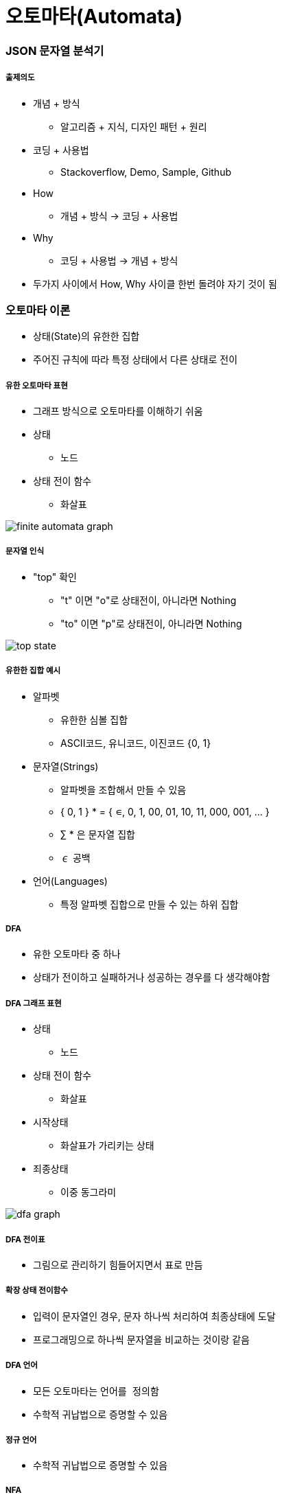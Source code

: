 = 오토마타(Automata)

=== JSON 문자열 분석기

===== 출제의도
* 개념 + 방식 
** 알고리즘 + 지식, 디자인 패턴 + 원리
* 코딩 + 사용법 
** Stackoverflow, Demo, Sample, Github
* How
** 개념 + 방식 -> 코딩 + 사용법
* Why 
** 코딩 + 사용법 -> 개념 + 방식
* 두가지 사이에서 How, Why 사이클 한번 돌려야 자기 것이 됨

=== 오토마타 이론
* 상태(State)의 유한한 집합
* 주어진 규칙에 따라 특정 상태에서 다른 상태로 전이

===== 유한 오토마타 표현
* 그래프 방식으로 오토마타를 이해하기 쉬움
* 상태 
** 노드
* 상태 전이 함수
** 화살표

image::../regex/image/finite-automata-graph.png[]

===== 문자열 인식
* "top" 확인
** "t" 이면 "o"로 상태전이, 아니라면 Nothing
** "to" 이면 "p"로 상태전이, 아니라면 Nothing

image::../regex/image/top-state.png[]

===== 유한한 집합 예시
* 알파벳
** 유한한 심볼 집합
** ASCII코드, 유니코드, 이진코드 {0, 1}
* 문자열(Strings)
** 알파벳을 조합해서 만들 수 있음
** { 0, 1 } * = { ∊, 0, 1, 00, 01, 10, 11, 000, 001, ... }
** ∑ * 은 문자열 집합
** ∊ 공백
* 언어(Languages)
** 특정 알파벳 집합으로 만들 수 있는 하위 집합

===== DFA
* 유한 오토마타 중 하나
* 상태가 전이하고 실패하거나 성공하는 경우를 다 생각해야함

===== DFA 그래프 표현
* 상태
** 노드
* 상태 전이 함수
** 화살표
* 시작상태
** 화살표가 가리키는 상태
* 죄종상태
** 이중 동그라미

image::../regex/image/dfa-graph.png[]

===== DFA 전이표
* 그림으로 관리하기 힘들어지면서 표로 만듬

===== 확장 상태 전이함수
* 입력이 문자열인 경우, 문자 하나씩 처리하여 최종상태에 도달
* 프로그래밍으로 하나씩 문자열을 비교하는 것이랑 같음

===== DFA 언어
* 모든 오토마타는 `언어를 정의함`
* 수학적 귀납법으로 증명할 수 있음

===== 정규 언어
* 수학적 귀납법으로 증명할 수 있음

===== NFA
* 프로그래밍으로 구현할 수 없음
** 상태전이가 일어나는 경우가 생각하기 때문임
* NFA로 먼저 계획하고 DFA로 구현함

===== NFA 특징
* 파이널 오토마타는 동일함

===== NFA와 DFA 비교
* NFA
** 그래프 단순

image::../regex/image/nfa-web-ebay.png[]

* DFA 
** 그래프 복잡

image::../regex/image/dfa-web-ebay.png[]

===== 한글 조합 오토마타
* DFA

===== https://ko.wikipedia.org/wiki/%EC%B4%98%EC%8A%A4%ED%82%A4_%EC%9C%84%EA%B3%84[노엄 촘스키 형식언어 계층]
* 개발자가 다루는 프로그래밍 언어는 문맥자유문법
* 문자열은 정규 언어
** 정규 언어를 구현한 문법(Regular Grammar)  

=== 정규표현식(Regular Expression)
* 정규 언어를 기술한 수학적 표현
* 정규 표현식 E 라면 L(E)는 E를 정의하는 언어
* 수학적 기본식
** a가 임의의 심볼이고 a가 RE 라면 L(a) = {a}
** ∊가 RE 라면, L(∊) = {∊}
** ∅ 가 RE 라면, L(∅) = {∅}
* 유도식은 문자열을 생각하면 쉽게 추론할 수 있음

===== 정규표현식 예시
* 괄호가 있으면 괄호가 우선
* Closure(*)가 Union(+)보다 우선

===== 정규표현식과 오토마타
* _RE, Automata는 Equivalent_
** 모든 RE에 대해서 동일한 언어를 만족하는 오토마톤 구성 가능
** 오토마톤이 주어지면 동일한 언어를 만족하는 RE 구성 가능
* _RE와 Automaton의 상호 변환_
** RE → e-NFA → NFA → DFA 순서로 생성 가능
** DFA → NFA → e-NFA → RE 순서로 생성 가능

===== 정규표현식 패턴
* 프로그래밍에서 정규표현식 수학적 규칙보다 더 많은 것이 필요하기 때문에 확장되었음
* 언어마다 지원하는 패턴은 조금씩 다름

=== Scanner & Parser

[source]
----
["a", "b"]

// Lexical Analyzer
// [, a, ,, b, ]
// 컴파일러가 문자열을 자름
// Syntax Analyzer
// 컴파일러 문자뿐만 아니라 문법까지 확인함
----

===== http://untitledtblog.tistory.com/9[컴파일러 구조]
* Parser
** 문자열을 자르고 구문도 확인함
* Scanner
** 문자열을 자름

===== Lexer Generator Lex
* Lexer 
** 자른 문자열
* Lex
** 프로그래밍 언어
* 자른 문자열을 통해 내가 사용하는 프로그래밍 언어로 생성함

===== Parser Generator Yacc
* 구문을 통해 C언어로 생성함